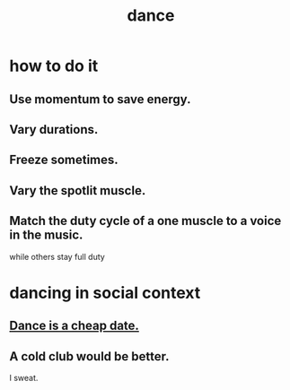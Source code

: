 :PROPERTIES:
:ID:       5c1dc0d8-b3a2-4dae-9c2d-7bda2d9789c0
:END:
#+title: dance
* how to do it
** Use momentum to save energy.
** Vary durations.
** Freeze sometimes.
** Vary the spotlit muscle.
** Match the duty cycle of a one muscle to a voice in the music.
   while others stay full duty
* dancing in social context
** [[id:7144052f-385b-4059-a86f-7c2851367bcc][Dance is a cheap date.]]
** A cold club would be better.
   I sweat.
